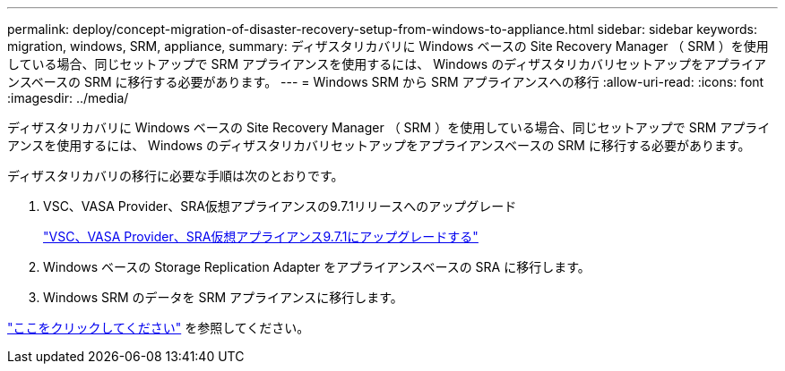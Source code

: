 ---
permalink: deploy/concept-migration-of-disaster-recovery-setup-from-windows-to-appliance.html 
sidebar: sidebar 
keywords: migration, windows, SRM, appliance, 
summary: ディザスタリカバリに Windows ベースの Site Recovery Manager （ SRM ）を使用している場合、同じセットアップで SRM アプライアンスを使用するには、 Windows のディザスタリカバリセットアップをアプライアンスベースの SRM に移行する必要があります。 
---
= Windows SRM から SRM アプライアンスへの移行
:allow-uri-read: 
:icons: font
:imagesdir: ../media/


[role="lead"]
ディザスタリカバリに Windows ベースの Site Recovery Manager （ SRM ）を使用している場合、同じセットアップで SRM アプライアンスを使用するには、 Windows のディザスタリカバリセットアップをアプライアンスベースの SRM に移行する必要があります。

ディザスタリカバリの移行に必要な手順は次のとおりです。

. VSC、VASA Provider、SRA仮想アプライアンスの9.7.1リリースへのアップグレード
+
link:task-upgrade-to-the-9-7-1-virtual-appliance-for-vsc-vasa-provider-and-sra.html["VSC、VASA Provider、SRA仮想アプライアンス9.7.1にアップグレードする"^]

. Windows ベースの Storage Replication Adapter をアプライアンスベースの SRA に移行します。
. Windows SRM のデータを SRM アプライアンスに移行します。


https://docs.vmware.com/en/Site-Recovery-Manager/8.2/com.vmware.srm.install_config.doc/GUID-F39A84D3-2E3D-4018-97DD-5D7F7E041B43.html["ここをクリックしてください"^] を参照してください。
